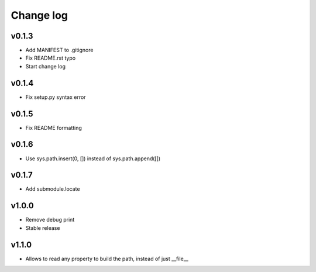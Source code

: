 =====
Change log
=====

v0.1.3
-----------
* Add MANIFEST to .gitignore
* Fix README.rst typo
* Start change log

v0.1.4
-----------
* Fix setup.py syntax error

v0.1.5
-----------
* Fix README formatting

v0.1.6
-----------
* Use sys.path.insert(0, []) instead of sys.path.append([])

v0.1.7
-----------
* Add submodule.locate

v1.0.0
-----------
* Remove debug print
* Stable release

v1.1.0
-----------
* Allows to read any property to build the path, instead of just __file__
